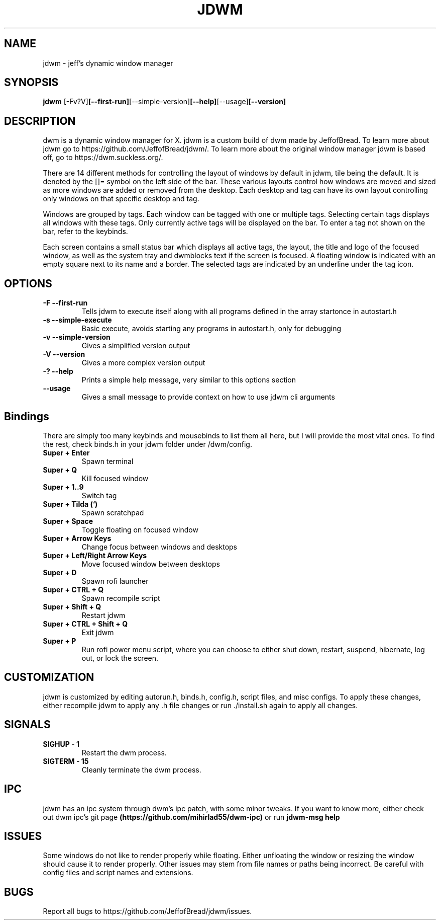 .TH JDWM 1 jdwm\-VERSION
.SH NAME
jdwm \- jeff's dynamic window manager
.SH SYNOPSIS
.B jdwm
.RB [-Fv?V] [--first-run] [--simple-version] [--help] [--usage] [--version] 
.SH DESCRIPTION
dwm is a dynamic window manager for X. jdwm is a custom build of dwm made
by JeffofBread. To learn more about jdwm go to https://github.com/JeffofBread/jdwm/.
To learn more about the original window manager jdwm is based off, go to
https://dwm.suckless.org/.
.P
There are 14 different methods for controlling the layout of windows by default in jdwm,
tile being the default. It is denoted by the []= symbol on the left side of the bar. These
various layouts control how windows are moved and sized as more windows are added or
removed from the desktop. Each desktop and tag can have its own layout controlling only
windows on that specific desktop and tag.
.P
Windows are grouped by tags. Each window can be tagged with one or multiple
tags. Selecting certain tags displays all windows with these tags. Only currently
active tags will be displayed on the bar. To enter a tag not shown on the bar,
refer to the keybinds.
.P
Each screen contains a small status bar which displays all active tags, the
layout, the title and logo of the focused window, as well as the system tray and 
dwmblocks text if the screen is focused. A floating window is indicated with an
empty square next to its name and a border. The selected tags are indicated by an 
underline under the tag icon.
.SH OPTIONS
.TP
.B \-F --first-run
Tells jdwm to execute itself along with all programs defined in the array
startonce in autostart.h
.TP
.B \-s --simple-execute
Basic execute, avoids starting any programs in autostart.h, only for debugging
.TP
.B \-v --simple-version
Gives a simplified version output
.TP
.B \-V --version
Gives a more complex version output
.TP
.B \-? --help
Prints a simple help message, very similar to this options section
.TP
.B \--usage
Gives a small message to provide context on how to use jdwm cli arguments
.SH Bindings
There are simply too many keybinds and mousebinds to list them all here, but I will provide the
most vital ones. To find the rest, check binds.h in your jdwm folder under /dwm/config.
.TP
.B Super + Enter
Spawn terminal
.TP
.B Super + Q
Kill focused window
.TP
.B Super + 1..9
Switch tag
.TP
.B Super + Tilda (`)
Spawn scratchpad
.TP
.B Super + Space
Toggle floating on focused window
.TP
.B Super + Arrow Keys
Change focus between windows and desktops
.TP
.B Super + Left/Right Arrow Keys
Move focused window between desktops
.TP
.B Super + D
Spawn rofi launcher
.TP
.B Super + CTRL + Q
Spawn recompile script
.TP
.B Super + Shift + Q
Restart jdwm
.TP
.B Super + CTRL + Shift + Q
Exit jdwm
.TP
.B Super + P
Run rofi power menu script, where you can choose to either shut down, restart, suspend, hibernate, log out, or lock the screen.
.SH CUSTOMIZATION
jdwm is customized by editing autorun.h, binds.h, config.h, script files, and misc configs.
To apply these changes, either recompile jdwm to apply any .h file changes or run ./install.sh again
to apply all changes.
.SH SIGNALS
.TP
.B SIGHUP - 1
Restart the dwm process.
.TP
.B SIGTERM - 15
Cleanly terminate the dwm process.
.SH IPC 
jdwm has an ipc system through dwm's ipc patch, with some minor tweaks. If you want to know more,
either check out dwm ipc's git page 
.B (https://github.com/mihirlad55/dwm-ipc)
or run
.B jdwm-msg help
.SH ISSUES
Some windows do not like to render properly while floating. Either unfloating the window or
resizing the window should cause it to render properly. Other issues may stem from file names
or paths being incorrect. Be careful with config files and script names and extensions. 
.SH BUGS
Report all bugs to https://github.com/JeffofBread/jdwm/issues.
